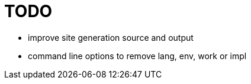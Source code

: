 
= TODO

* improve site generation source and output
* command line options to remove lang, env, work or impl
